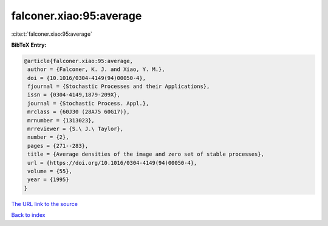 falconer.xiao:95:average
========================

:cite:t:`falconer.xiao:95:average`

**BibTeX Entry:**

.. code-block:: bibtex

   @article{falconer.xiao:95:average,
    author = {Falconer, K. J. and Xiao, Y. M.},
    doi = {10.1016/0304-4149(94)00050-4},
    fjournal = {Stochastic Processes and their Applications},
    issn = {0304-4149,1879-209X},
    journal = {Stochastic Process. Appl.},
    mrclass = {60J30 (28A75 60G17)},
    mrnumber = {1313023},
    mrreviewer = {S.\ J.\ Taylor},
    number = {2},
    pages = {271--283},
    title = {Average densities of the image and zero set of stable processes},
    url = {https://doi.org/10.1016/0304-4149(94)00050-4},
    volume = {55},
    year = {1995}
   }
`The URL link to the source <ttps://doi.org/10.1016/0304-4149(94)00050-4}>`_


`Back to index <../By-Cite-Keys.html>`_
